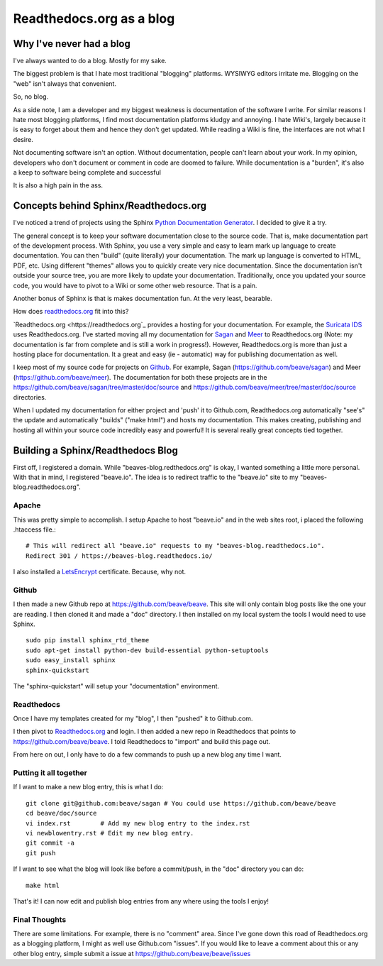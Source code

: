 Readthedocs.org as a blog
=========================

Why I've never had a blog
-------------------------

I've always wanted to do a blog. Mostly for my sake.

The biggest problem is that I hate most traditional "blogging" platforms.  WYSIWYG editors 
irritate me.  Blogging on the "web" isn't always that convenient. 

So,  no blog. 

As a side note, I am a developer and my biggest weakness is documentation of the software I write.  
For similar reasons I hate most blogging platforms,  I find most documentation platforms kludgy 
and annoying.  I hate Wiki's,  largely because it is easy to forget about them and hence they don't 
get updated.  While reading a Wiki is fine,  the interfaces are not what I desire.  

Not documenting software isn't an option.  Without documentation,  people can't learn about
your work.  In my opinion, developers who don't document or comment in code are doomed to failure.
While documentation is a "burden", it's also a keep to software being complete and successful

It is also a high pain in the ass. 

Concepts behind Sphinx/Readthedocs.org
--------------------------------------

I've noticed a trend of projects using the Sphinx `Python Documentation Generator <http://www.sphinx-doc.org>`_.  I decided to give it a try. 

The general concept is to keep your software documentation close to the source code.  That is,  make
documentation part of the development process.  With Sphinx,  you use a very simple and easy to learn
mark up language to create documentation.  You can then "build" (quite literally) your documentation.
The mark up language is converted to HTML, PDF, etc.  Using different "themes" allows you to quickly
create very nice documentation.   Since the documentation isn't outside your source tree,  you are 
more likely to update your documentation.  Traditionally,  once you updated your source code, you would
have to pivot to a Wiki or some other web resource.  That is a pain. 

Another bonus of Sphinx is that is makes documentation fun.  At the very least, bearable.

How does `readthedocs.org <https://readthedocs.org>`_ fit into this?  

`Readthedocs.org <https://readthedocs.org`_ provides a hosting for your documentation.  For example,  the
`Suricata IDS <https://suricata.readthedocs.org>`_ uses Readthedocs.org.  I've started moving all my
documentation for `Sagan <https://sagan.readthedocs.org>`_ and `Meer <https://meer.readthedocs.org>`_
to Readthedocs.org (Note: my documentation is far from complete and is still a work in progress!). 
However,  Readthedocs.org is more than just a hosting place for documentation.  It a great and 
easy (ie - automatic) way for publishing documentation as well. 

I keep most of my source code for projects on `Github <https://github.com>`_.  For example, Sagan (https://github.com/beave/sagan) and Meer (https://github.com/beave/meer).  The documentation for both these
projects are in the https://github.com/beave/sagan/tree/master/doc/source and 
https://github.com/beave/meer/tree/master/doc/source directories. 

When I updated my documentation for either project and 'push' it to Github.com,  Readthedocs.org
automatically "see's" the update and automatically "builds" ("make html") and hosts my documentation.
This makes creating, publishing and hosting all within your source code incredibly easy and powerful!
It is several really great concepts tied together. 

Building a Sphinx/Readthedocs Blog
----------------------------------


First off,  I registered a domain.  While "beaves-blog.redthedocs.org" is okay, I wanted something a 
little more personal.  With that in mind,  I registered "beave.io".  The idea is to redirect traffic
to the "beave.io" site to my "beaves-blog.readthedocs.org". 

Apache
~~~~~~

This was pretty simple to accomplish.  I setup Apache to host "beave.io" and in the web sites 
root,  i placed the following .htaccess file.:

::

   # This will redirect all "beave.io" requests to my "beaves-blog.readthedocs.io".
   Redirect 301 / https://beaves-blog.readthedocs.io/


I also installed a `LetsEncrypt <https://letsencrypt.org/>`_ certificate.  Because, why not. 

Github
~~~~~~

I then made a new Github repo at https://github.com/beave/beave.  This site will only contain blog
posts like the one your are reading.  I then cloned it and made a "doc" directory.  I then installed
on my local system the tools I would need to use Sphinx. 

::

   sudo pip install sphinx_rtd_theme
   sudo apt-get install python-dev build-essential python-setuptools
   sudo easy_install sphinx
   sphinx-quickstart


The "sphinx-quickstart" will setup your "documentation" environment. 

Readthedocs
~~~~~~~~~~~

Once I have my templates created for my "blog",  I then "pushed" it to Github.com. 

I then pivot to `Readthedocs.org <https://readthedocs.org>`_ and login.  I then added a 
new repo in Readthedocs that points to https://github.com/beave/beave.  I told Readthedocs
to "import" and build this page out.   

From here on out,  I only have to do a few commands to push up a new blog any time I want. 


Putting it all together
~~~~~~~~~~~~~~~~~~~~~~~

If I want to make a new blog entry,  this is what I do:

::

   git clone git@github.com:beave/sagan # You could use https://github.com/beave/beave
   cd beave/doc/source
   vi index.rst        # Add my new blog entry to the index.rst
   vi newblowentry.rst # Edit my new blog entry.
   git commit -a      
   git push

If I want to see what the blog will look like before a commit/push,  in the "doc" directory
you can do:

::

   make html

That's it! I can now edit and publish blog entries from any where using the tools I enjoy!

Final Thoughts
~~~~~~~~~~~~~~

There are some limitations.  For example,  there is no "comment" area.  Since I've gone down this
road of Readthedocs.org as a blogging platform,  I might as well use Github.com "issues".  If you
would like to leave a comment about this or any other blog entry,  simple submit a issue at
https://github.com/beave/beave/issues

